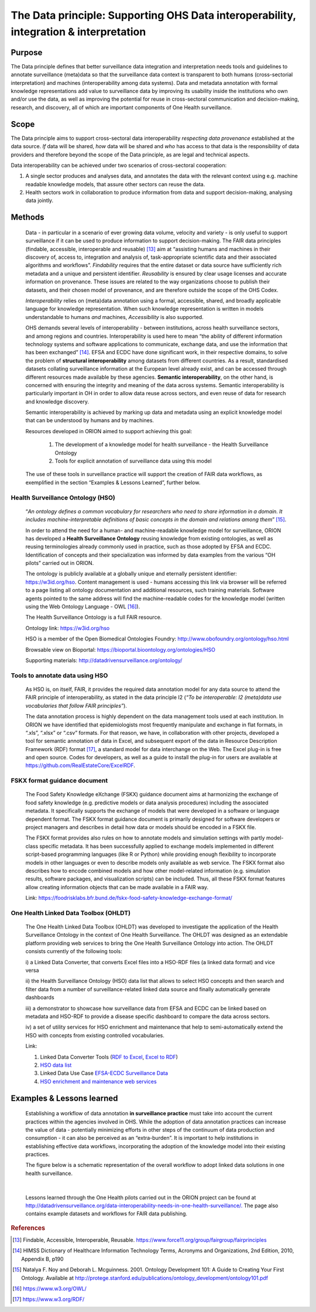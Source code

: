 ======================================================================================
The Data principle: Supporting OHS Data interoperability, integration & interpretation
======================================================================================


Purpose
-------

The Data principle defines that better surveillance data integration and
interpretation needs tools and guidelines to annotate surveillance
(meta)data so that the surveillance data context is transparent to both
humans (cross-sectorial interpretation) and machines (interoperability
among data systems). Data and metadata annotation with formal knowledge
representations add value to surveillance data by improving its
usability inside the institutions who own and/or use the data, as well
as improving the potential for reuse in cross-sectoral communication and
decision-making, research, and discovery, all of which are important
components of One Health surveillance.


Scope
-----

The Data principle aims to support cross-sectoral data interoperability
*respecting data provenance* established at the data source. *If* data
will be shared, *how* data will be shared and *who* has access to that
data is the responsibility of data providers and therefore beyond the
scope of the Data principle, as are legal and technical aspects.

Data interoperability can be achieved under two scenarios of
cross-sectoral cooperation:
    
(1) A single sector produces and analyses data, and annotates the data with the relevant context using e.g. machine readable knowledge models, that assure other sectors can reuse the data.
    
(2) Health sectors work in collaboration to produce information from data and support decision-making, analysing data jointly.


Methods
-------

   Data - in particular in a scenario of ever growing data volume,
   velocity and variety - is only useful to support surveillance if it
   can be used to produce information to support decision-making. The
   FAIR data principles (findable, accessible, interoperable and
   reusable) [13]_ aim at “assisting humans and machines in their
   discovery of, access to, integration and analysis of,
   task-appropriate scientific data and their associated algorithms and
   workflows”. *Findability* requires that the entire dataset or data
   source have sufficiently rich metadata and a unique and persistent
   identifier. *Reusability* is ensured by clear usage licenses and
   accurate information on provenance. These issues are related to the
   way organizations choose to publish their datasets, and their chosen
   model of provenance, and are therefore outside the scope of the OHS
   Codex.

   *Interoperability* relies on (meta)data annotation using a formal,
   accessible, shared, and broadly applicable language for knowledge
   representation. When such knowledge representation is written in
   models understandable to humans *and* machines, *Accessibility* is
   also supported.

   OHS demands several levels of interoperability - between
   institutions, across health surveillance sectors, and among regions
   and countries. Interoperability is used here to mean “the ability of
   different information technology systems and software applications to
   communicate, exchange data, and use the information that has been
   exchanged” [14]_. EFSA and ECDC have done significant work, in their
   respective domains, to solve the problem of **structural
   interoperability** among datasets from different countries. As a
   result, standardised datasets collating surveillance information at
   the European level already exist, and can be accessed through
   different resources made available by these agencies. **Semantic
   interoperability**, on the other hand, is concerned with ensuring the
   integrity and meaning of the data across systems. Semantic
   interoperability is particularly important in OH in order to allow
   data reuse across sectors, and even reuse of data for research and
   knowledge discovery.

   Semantic interoperability is achieved by marking up data and metadata
   using an explicit knowledge model that can be understood by humans
   and by machines.

   Resources developed in ORION aimed to support achieving this goal:

    (1) The development of a knowledge model for health surveillance - the Health Surveillance Ontology

   
    (2) Tools for explicit annotation of surveillance data using this model

..

   The use of these tools in surveillance practice will support the
   creation of FAIR data workflows, as exemplified in the section
   “Examples & Lessons Learned”, further below.

**Health Surveillance Ontology (HSO)** 
''''''''''''''''''''''''''''''''''''''

   “\ *An ontology defines a common vocabulary for researchers who need
   to share information in a domain. It includes machine-interpretable
   definitions of basic concepts in the domain and relations among
   them*\ ” [15]_.

   In order to attend the need for a human- and machine-readable
   knowledge model for surveillance, ORION has developed a **Health
   Surveillance Ontology** reusing knowledge from existing ontologies,
   as well as reusing terminologies already commonly used in practice,
   such as those adopted by EFSA and ECDC. Identification of concepts
   and their specialization was informed by data examples from the
   various “OH pilots” carried out in ORION.

   The ontology is publicly available at a globally unique and eternally
   persistent identifier: https://w3id.org/hso. Content management is
   used - humans accessing this link via browser will be referred to a
   page listing all ontology documentation and additional resources,
   such training materials. Software agents pointed to the same address
   will find the machine-readable codes for the knowledge model (written
   using the Web Ontology Language - OWL [16]_).
   
   The Health Surveillance Ontology is a full FAIR resource.
   
   Ontology link: https://w3id.org/hso
   
   HSO is a member of the Open Biomedical Ontologies Foundry: http://www.obofoundry.org/ontology/hso.html
   
   Browsable view on Bioportal: https://bioportal.bioontology.org/ontologies/HSO
   
   Supporting materials:  http://datadrivensurveillance.org/ontology/


Tools to annotate data using HSO
''''''''''''''''''''''''''''''''

   As HSO is, on itself, FAIR, it provides the required data annotation
   model for any data source to attend the FAIR principle of
   interoperability, as stated in the data principle I2 (*“To be
   interoperable: I2 (meta)data use vocabularies that follow FAIR
   principles”*).

   The data annotation process is highly dependent on the data
   management tools used at each institution. In ORION we have
   identified that epidemiologists most frequently manipulate and
   exchange in flat formats, in “.xls”, “.xlsx” or “.csv” formats. For
   that reason, we have, in collaboration with other projects, developed
   a tool for semantic annotation of data in Excel, and subsequent
   export of the data in Resource Description Framework (RDF)
   format [17]_, a standard model for data interchange on the Web. The
   Excel plug-in is free and open source. Codes for developers, as well
   as a guide to install the plug-in for users are available at
   https://github.com/RealEstateCore/ExcelRDF.


FSKX format guidance document
''''''''''''''''''''''''''''''''

    The Food Safety Knowledge eXchange (FSKX) guidance document aims at
    harmonizing the exchange of food safety knowledge (e.g. predictive
    models or data analysis procedures) including the associated metadata.
    It specifically supports the exchange of models that were developed in a
    software or language dependent format. The FSKX format guidance document
    is primarily designed for software developers or project managers and
    describes in detail how data or models should be encoded in a FSKX
    file.

    The FSKX format provides also rules on how to annotate models and
    simulation settings with partly model-class specific metadata. It has
    been successfully applied to exchange models implemented in different
    script-based programming languages (like R or Python) while providing
    enough flexibility to incorporate models in other languages or even to
    describe models only available as web service. The FSKX format also
    describes how to encode combined models and how other model-related
    information (e.g. simulation results, software packages, and
    visualization scripts) can be included. Thus, all these FSKX format
    features allow creating information objects that can be made available
    in a FAIR way.

    Link:
    https://foodrisklabs.bfr.bund.de/fskx-food-safety-knowledge-exchange-format/

One Health Linked Data Toolbox (OHLDT)
''''''''''''''''''''''''''''''''''''''
    The One Health Linked Data Toolbox (OHLDT) was developed to investigate
    the application of the Health Surveillance Ontology in the context of
    One Health Surveillance. The OHLDT was designed as an extendable
    platform providing web services to bring the One Health Surveillance
    Ontology into action. The OHLDT consists currently of the following
    tools:

    i) a Linked Data Converter, that converts Excel files into a HSO-RDF
    files (a linked data format) and vice versa

    ii) the Health Surveillance Ontology (HSO) data list that allows to
    select HSO concepts and then search and filter data from a number of
    surveillance-related linked data source and finally automatically
    generate dashboards

    iii) a demonstrator to showcase how surveillance data from EFSA and ECDC
    can be linked based on metadata and HSO-RDF to provide a disease
    specific dashboard to compare the data across sectors.

    iv) a set of utility services for HSO enrichment and maintenance that
    help to semi-automatically extend the HSO with concepts from existing
    controlled vocabularies.

    Link:

    1. Linked Data Converter Tools (`RDF to Excel <https://knime.bfr.berlin/knime/webportal/space/EJP_ORION/OH-LOD-Toolbox/LOD_Converter/RDF_to_EXCEL?exec&knime:access_token=eyJhbGciOiJIUzI1NiJ9.eyJzdWIiOiJUb2tlblVzZXJPcmlvbiIsInJvbGVzIjpbIk9SSU9OIiwiVE9LRU5VU0VSIl0sInNhbHQiOiI3YTAzZjNiNTllM2Y1YWE0IiwidG9rZW5OYW1lIjoidG9rZW5SREZfdG9fRVhDRUwiLCJ3b3JrZmxvd1BhdGgiOiIvRUpQX09SSU9OL09ILUxPRC1Ub29sYm94L0xPRF9Db252ZXJ0ZXIvUkRGX3RvX0VYQ0VMIiwidG9rZW5UeXBlIjoid29ya2Zsb3dUb2tlbiJ9.ME_0dDMQwIy1dQf_gg3B_GQZpHsZv0RoOQPU3GWJMgg>`__, `Excel to RDF <https://knime.bfr.berlin/knime/webportal/space/EJP_ORION/OH-LOD-Toolbox/LOD_Converter/EXCEL_to_RDF?exec&knime:access_token=eyJhbGciOiJIUzI1NiJ9.eyJzdWIiOiJUb2tlblVzZXJPcmlvbiIsInJvbGVzIjpbIk9SSU9OIiwiVE9LRU5VU0VSIl0sInNhbHQiOiJlOWRkNWI3YWQ4ZWYyOGU0IiwidG9rZW5OYW1lIjoidG9rZW5FWENFTF90b19SREYiLCJ3b3JrZmxvd1BhdGgiOiIvRUpQX09SSU9OL09ILUxPRC1Ub29sYm94L0xPRF9Db252ZXJ0ZXIvRVhDRUxfdG9fUkRGIiwidG9rZW5UeXBlIjoid29ya2Zsb3dUb2tlbiJ9.7KNuymSpiYfkDB9OUadVQRsgIeqRkg0ZKiYfeX3PnSk>`__)

    2. `HSO data list <https://knime.bfr.berlin/knime/webportal/space/EJP_ORION/OH-LOD-Toolbox/HSO_Toolbox/LinkedHealthSurveillanceDataSetBrowser?exec&knime:access_token=eyJhbGciOiJIUzI1NiJ9.eyJzdWIiOiJUb2tlblVzZXJPcmlvbiIsInJvbGVzIjpbIk9SSU9OIiwiVE9LRU5VU0VSIl0sInNhbHQiOiIzYzFiMjE2MDYzMDAyMjgwIiwidG9rZW5OYW1lIjoidG9rZW5EYXRhU2V0QnJvd3NlciIsIndvcmtmbG93UGF0aCI6Ii9FSlBfT1JJT04vT0gtTE9ELVRvb2xib3gvSFNPX1Rvb2xib3gvTGlua2VkSGVhbHRoU3VydmVpbGxhbmNlRGF0YVNldEJyb3dzZXIiLCJ0b2tlblR5cGUiOiJ3b3JrZmxvd1Rva2VuIn0.KuEtavFz5v1FqJsiPWgHCiWGVijLBB32CKfHgN1lH9s>`__

    3. Linked Data Use Case  `EFSA-ECDC Surveillance Data <https://knime.bfr.berlin/knime/webportal/space/EJP_ORION/OH-LOD-Toolbox/LOD_Processing/EFSA_ECDC?exec&knime:access_token=eyJhbGciOiJIUzI1NiJ9.eyJzdWIiOiJUb2tlblVzZXJPcmlvbiIsInJvbGVzIjpbIk9SSU9OIiwiVE9LRU5VU0VSIl0sInNhbHQiOiI3NDA2NjI2ODM1NjMwOWI5IiwidG9rZW5OYW1lIjoidG9rZW5FRlNBX0VDREMiLCJ3b3JrZmxvd1BhdGgiOiIvRUpQX09SSU9OL09ILUxPRC1Ub29sYm94L0xPRF9Qcm9jZXNzaW5nL0VGU0FfRUNEQyIsInRva2VuVHlwZSI6IndvcmtmbG93VG9rZW4ifQ.IwEOlYkxhk-kdXA8DY-oLct0K6lKUo32-ANVC2w-_L0>`__

    4.  `HSO enrichment and maintenance web services <https://knime.bfr.berlin/knime/webportal/space/EJP_ORION/OH-LOD-Toolbox/HSO_Toolbox/EFSA_Catalogue_HSO>`__
    
    

Examples & Lessons learned
--------------------------

   Establishing a workflow of data annotation **in surveillance
   practice** must take into account the current practices within the
   agencies involved in OHS. While the adoption of data annotation
   practices can increase the value of data - potentially minimizing
   efforts in other steps of the continuum of data production and
   consumption - it can also be perceived as an “extra-burden”. It is
   important to help institutions in establishing effective data
   workflows, incorporating the adoption of the knowledge model into
   their existing practices.

   The figure below is a schematic representation of the overall 
   workflow to adopt linked data solutions in one health surveillance.
   
   .. figure:: ../assets/img/20191912_OHS_Data.png
   
   |        
   Lessons learned through the One Health pilots carried out in the ORION
   project can be found at `http://datadrivensurveillance.org/data-interoperability-needs-in-one-health-surveillance/. <http://datadrivensurveillance.org/data-interoperability-needs-in-one-health-surveillance/>`__
   The page also contains example datasets and workflows for FAIR data
   publishing.

  

.. rubric:: References

.. [13]
   Findable, Accessible, Interoperable, Reusable.
   https://www.force11.org/group/fairgroup/fairprinciples

.. [14]
   HIMSS Dictionary of Healthcare Information Technology Terms, Acronyms
   and Organizations, 2nd Edition, 2010, Appendix B, p190

.. [15]
   Natalya F. Noy and Deborah L. Mcguinness. 2001. Ontology Development
   101: A Guide to Creating Your First Ontology. Available at
   http://protege.stanford.edu/publications/ontology\_development/ontology101.pdf

.. [16]
   https://www.w3.org/OWL/

.. [17]
   https://www.w3.org/RDF/


.. |image2| image:: ../assets/img/20191912_OHS_Data.png
   :width: 6.27083in
   :height: 1.97222in
